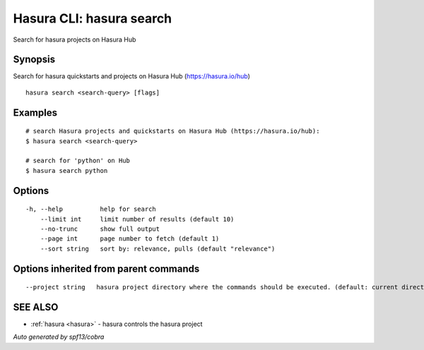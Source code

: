 .. _hasura_search:

Hasura CLI: hasura search
-------------------------

Search for hasura projects on Hasura Hub

Synopsis
~~~~~~~~


Search for hasura quickstarts and projects on Hasura Hub (https://hasura.io/hub)

::

  hasura search <search-query> [flags]

Examples
~~~~~~~~

::


    # search Hasura projects and quickstarts on Hasura Hub (https://hasura.io/hub):
    $ hasura search <search-query>

    # search for 'python' on Hub
    $ hasura search python
      

Options
~~~~~~~

::

  -h, --help          help for search
      --limit int     limit number of results (default 10)
      --no-trunc      show full output
      --page int      page number to fetch (default 1)
      --sort string   sort by: relevance, pulls (default "relevance")

Options inherited from parent commands
~~~~~~~~~~~~~~~~~~~~~~~~~~~~~~~~~~~~~~

::

      --project string   hasura project directory where the commands should be executed. (default: current directory)

SEE ALSO
~~~~~~~~

* :ref:`hasura <hasura>` 	 - hasura controls the hasura project

*Auto generated by spf13/cobra*
